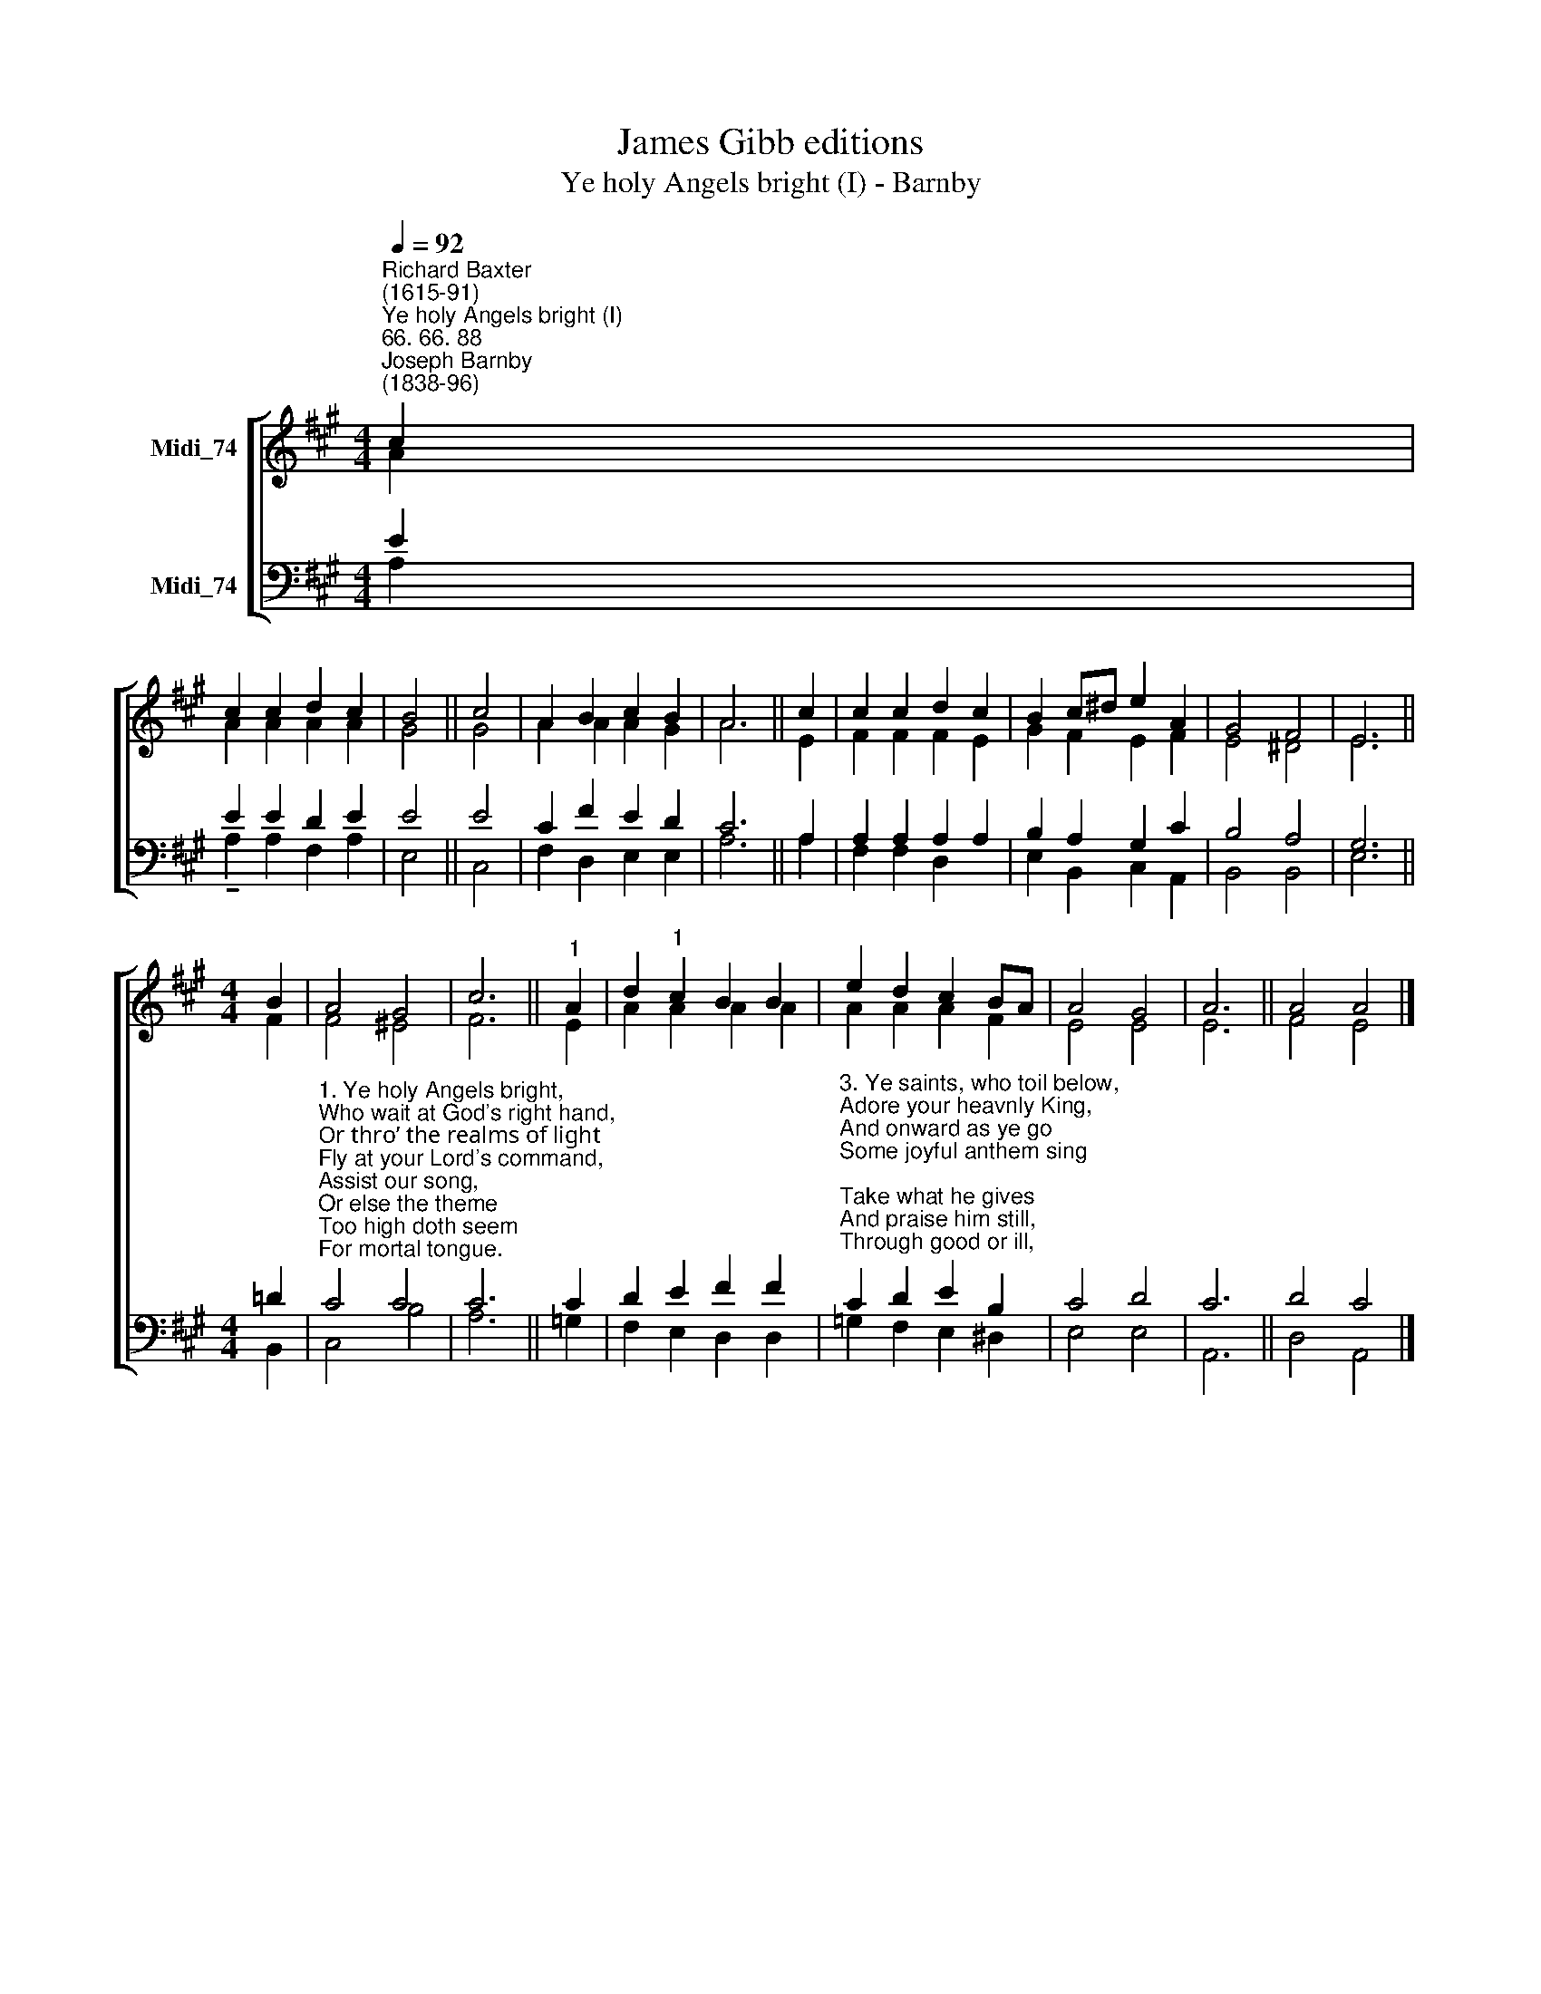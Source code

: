 X:1
T:James Gibb editions
T:Ye holy Angels bright (I) - Barnby
%%score [ ( 1 2 ) ( 3 4 ) ]
L:1/8
Q:1/4=92
M:4/4
K:A
V:1 treble nm="Midi_74"
V:2 treble 
V:3 bass nm="Midi_74"
V:4 bass 
V:1
"^Richard Baxter\n(1615-91)""^Ye holy Angels bright (I)""^66. 66. 88""^Joseph Barnby\n(1838-96)" c2 | %1
 c2 c2 d2 c2 | B4 || c4 | A2 B2 c2 B2 | A6 || c2 | c2 c2 d2 c2 | B2 c^d e2 A2 | G4 F4 | E6 || %11
[M:4/4] B2 | A4 G4 | c6 ||"^1" A2 | d2"^1" c2 B2 B2 | e2 d2 c2 BA | A4 G4 | A6 || A4 A4 |] %20
V:2
 A2 | A2 A2 A2 A2 | G4 || G4 | A2 A2 A2 G2 | A6 || E2 | F2 F2 F2 E2 | G2 F2 E2 F2 | E4 ^D4 | E6 || %11
[M:4/4] F2 | F4 ^E4 | F6 || E2 | A2 A2 A2 A2 | A2 A2 A2 F2 | E4 E4 | E6 || F4 E4 |] %20
V:3
 E2 | E2 E2 D2 E2 | E4 || E4 | C2 F2 E2 D2 | C6 || A,2 | A,2 A,2 A,2 A,2 | B,2 A,2 G,2 C2 | %9
 B,4 A,4 | G,6 ||[M:4/4] !courtesy!=D2 | %12
"^1. Ye holy Angels bright,\nWho wait at God's right hand,\nOr thro’ the realms of light\nFly at your Lord's command,\nAssist our song,\nOr else the theme\nToo high doth seem\nFor mortal tongue.\n\n2. Ye blessed souls at rest,\nWho ran this earthly race\nAnd now, from sin released,\nBehold your Savior's face,\nHis praises sound,\nAs in his sight\nWith sweet delight\nYe do abound." C4 C4 | %13
 C6 || C2 | D2 E2 F2 F2 | %16
"^3. Ye saints, who toil below,\nAdore your heavnly King,\nAnd onward as ye go\nSome joyful anthem sing;\nTake what he gives\nAnd praise him still, \nThrough good or ill,\nWho ever lives!\n\n4. My soul, bear thou thy part,\nTriumph in God above;\nAnd with a well-tuned heart\nSing thou the songs of love!\nLet all thy days\nTill life shall end,\nWhate'er He send,\nBe filld with praise!" C2 D2 E2 B,2 | %17
 C4 D4 | C6 || D4 C4 |] %20
V:4
 A,2 | !tenuto!A,2 A,2 F,2 A,2 | E,4 || C,4 | F,2 D,2 E,2 E,2 | A,6 || A,2 | F,2 F,2 D,2 x2 | %8
 E,2 B,,2 C,2 A,,2 | B,,4 B,,4 | E,6 ||[M:4/4] B,,2 | C,4 B,4 | A,6 || =G,2 | F,2 E,2 D,2 D,2 | %16
 =G,2 F,2 E,2 ^D,2 | E,4 E,4 | A,,6 || D,4 A,,4 |] %20

